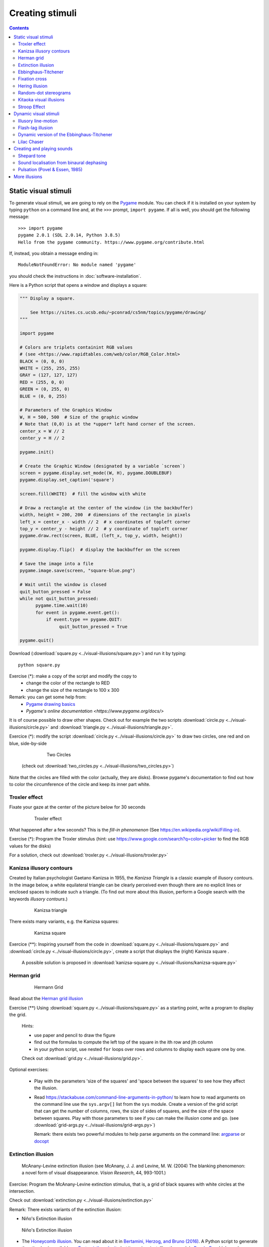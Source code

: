 ****************
Creating stimuli
****************

.. contents::


Static visual stimuli
=====================

To generate visual stimuli, we are going to rely on the Pygame_ module. You can check if it is installed on your system by typing ``python`` on a command line and, at the ``>>>`` prompt, ``import pygame``. If all is well, you should get the following message::

    >>> import pygame
    pygame 2.0.1 (SDL 2.0.14, Python 3.8.5)
    Hello from the pygame community. https://www.pygame.org/contribute.html

If, instead, you obtain a message ending in::

    ModuleNotFoundError: No module named 'pygame'

you should check the instructions in :doc:`software-installation`.

Here is a Python script that opens a window and displays a square:

.. code:: python

    """ Display a square.

        See https://sites.cs.ucsb.edu/~pconrad/cs5nm/topics/pygame/drawing/
    """

    import pygame

    # Colors are triplets containint RGB values
    # (see <https://www.rapidtables.com/web/color/RGB_Color.html>
    BLACK = (0, 0, 0)
    WHITE = (255, 255, 255)
    GRAY = (127, 127, 127)
    RED = (255, 0, 0)
    GREEN = (0, 255, 0)
    BLUE = (0, 0, 255)

    # Parameters of the Graphics Window 
    W, H = 500, 500  # Size of the graphic window 
    # Note that (0,0) is at the *upper* left hand corner of the screen.
    center_x = W // 2
    center_y = H // 2

    pygame.init()

    # Create the Graphic Window (designated by a variable `screen`) 
    screen = pygame.display.set_mode((W, H), pygame.DOUBLEBUF)
    pygame.display.set_caption('square')

    screen.fill(WHITE)  # fill the window with white
    
    # Draw a rectangle at the center of the window (in the backbuffer)
    width, height = 200, 200  # dimensions of the rectangle in pixels
    left_x = center_x - width // 2  # x coordinates of topleft corner
    top_y = center_y - height // 2  # y coordinate of topleft corner
    pygame.draw.rect(screen, BLUE, (left_x, top_y, width, height))

    pygame.display.flip()  # display the backbuffer on the screen

    # Save the image into a file
    pygame.image.save(screen, "square-blue.png")

    # Wait until the window is closed
    quit_button_pressed = False
    while not quit_button_pressed:
          pygame.time.wait(10)
          for event in pygame.event.get():
              if event.type == pygame.QUIT:
                   quit_button_pressed = True

    pygame.quit()


Download (:download:`square.py <../visual-illusions/square.py>`) and run it by typing::

    python square.py

Exercise (*): make a copy of the script and modify the copy to
   - change the color of the rectangle to RED
   - change the size of the rectangle to 100 x 300


Remark: you can get some help from:
   - `Pygame drawing basics <https://www.cs.ucsb.edu/~pconrad/cs5nm/topics/pygame/drawing/>`__
   - `Pygame's online documentation <https://www.pygame.org/docs/>`


It is of course possible to draw other shapes. Check out for example the two scripts :download:`circle.py <../visual-illusions/circle.py>` and :download:`triangle.py <../visual-illusions/triangle.py>`.

Exercice (*): modify the script :download:`circle.py <../visual-illusions/circle.py>` to draw two circles, one red and on blue, side-by-side

   .. figure:: images/two-circles.png
      :alt: Two Circles

      Two Circles

  (check out :download:`two_circles.py <../visual-illusions/two_circles.py>`)

Note that the circles are filled with the color (actually, they are disks). Browse pygame's documentation to find out how to color the circumference of the circle and keep its inner part white.


Troxler effect
--------------

Fixate your gaze at the center of the picture below for 30 seconds

    .. figure:: images/troxler.png
       :alt: Troxler Figure

       Troxler effect


What happened after a few seconds? This is the *fill-in phenomenon* (See https://en.wikipedia.org/wiki/Filling-in).

Exercise (*): Program the Troxler stimulus (hint: use  https://www.google.com/search?q=color+picker to find the RGB values for the disks)

For a solution, check out :download:`troxler.py <../visual-illusions/troxler.py>`


Kanizsa illusory contours
-------------------------

Created by Italian psychologist Gaetano Kanizsa in 1955, the *Kanizsa Triangle* is a classic example of illusory contours. In the image below, a white equilateral triangle can be clearly perceived even though there are no explicit lines or enclosed spaces to indicate such a triangle. (To find out more about this illusion, perform a Google search with the keywords `illusory contours`.)


   .. figure:: images/Kanizsa1.png
      :alt: Kanizsa triangle

      Kanizsa triangle

There exists many variants, e.g. the Kanizsa squares:

   .. figure:: images/Kanizsa-square.jpeg
      :alt: Kanizsa square

      Kanizsa square


Exercice (**): Inspiring yourself from the code in :download:`square.py <../visual-illusions/square.py>` and  :download:`circle.py <../visual-illusions/circle.py>`, create a script that displays the (right) Kanisza square .

  A possible solution is proposed in :download:`kanizsa-square.py <../visual-illusions/kanizsa-square.py>`


Herman grid
-----------

   .. figure:: images/HermannGrid.png
      :alt: Hermann Grid

      Hermann Grid


Read about the `Herman grid illusion <https://en.wikipedia.org/wiki/Grid_illusion>`__

Exercise (**) Using :download:`square.py <../visual-illusions/square.py>` as a
starting point, write a program to display the grid.

   Hints:

   -  use paper and pencil to draw the figure
   -  find out the formulas to compute the left top of the square in the
      ith row and jth column
   -  in your python script, use nested ``for`` loops over rows and columns
      to display each square one by one.

   Check out :download:`grid.py <../visual-illusions/grid.py>`.


Optional exercises:

  - Play with the parameters 'size of the squares' and 'space between the
    squares' to see how they affect the illusion.
  - Read https://stackabuse.com/command-line-arguments-in-python/ to learn how to read arguments on the command line use the ``sys.argv[]`` list from the ``sys`` module.  Create a version of the grid script that can get the number of columns, rows, the size of sides of squares, and the size of the space between squares. Play with those parameters to see if you    can make the illusion come and go. (see :download:`grid-args.py <../visual-illusions/grid-args.py>`)

    Remark: there exists two powerful modules to help parse arguments on the command line: argparse_ or docopt_ 

.. _argparse: https://docs.python.org/3/howto/argparse.html
.. _docopt: http://docopt.org/


Extinction illusion
-------------------

.. figure:: images/extinct.jpg
   :alt: McAnany-Levine Extinction illusion

   McAnany-Levine extinction illusion (see McAnany, J. J. and Levine, M. W. (2004) The blanking phenomenon: a novel form of visual disappearance. *Vision Research*, 44, 993-1001.)

Exercise: Program the McAnany-Levine extinction stimulus, that is, a grid of black squares with white circles at the intersection.

Check out :download:`extinction.py <../visual-illusions/extinction.py>`


Remark: There exists variants of the extinction illusion:

-  Niño's Extinction illusion

.. figure:: images/extinction_nino.jpg
   :alt: Niño's Extinction illusion

   Niño's Extinction illusion


- The `Honeycomb illusion <https://www.youtube.com/watch?v=fDBYSFDXsuE>`__. You can read about it in `Bertamini, Herzog, and Bruno (2016) <https://www.bertamini.org/lab/Publications/BertaminiHerzogBruno2016.pdf>`__. A Python script to generate the stimulus is available on `Bertamini’s web site <https://www.programmingvisualillusionsforeveryone.online/scripts.html>`__  but it requires installing the module `PsychoPy <http://www.psychopy.org>`__ which can be challenging.


Ebbinghaus-Titchener
--------------------

   .. figure:: images/ebbinghaus-titchener.png
      :alt: Ebbinghaus illusion

      Ebbinghaus illusion


Read about the `Ebbinghaus–Titchener stimulus <http://www.abc-people.com/illusion/illusion-3.htm#axzz5SqeF15yC>`__.


Exercise (**): Using :download:`circle.py <../visual-illusions/circle.py>` as a starting point, write a program to display a static stimulus (one central circle surrounded by a number of circles). 


   Hint: A littel bit of `trigonometry <https://en.wikipedia.org/wiki/Unit_circle>`__ helps:

   The coordinates of a location at and at distance ``R`` from the origin and an angle ``alpha`` from the left-right line are::

     x = R * cos(alpha)
     y = R * sin(alpha)

   Consult https://www.mathsisfun.com/polar-cartesian-coordinates.html if you need to convince yourself about that.


Check out :download:`ebbinghaus.py <../visual-illusions/ebbinghaus.py>`


Fixation cross
--------------

Many visual experiments require participants to fixate a central fixation cross (in order to avoid eye movements).

   .. figure:: images/fixation-cross.png
      :alt: fixation cross

      Fixation cross

Exercise (*): Using the function ``pygame.draw.line()``, write a script that displays a cross at the center the screen. (Solution at :download:`fixation-cross.py <../visual-illusions/fixation_cross.py>`)



Hering illusion
---------------

.. figure:: images/hering.png
   :alt: Hering illusion

   Hering illusion

Exercise (\*\*): Program the stimulus . Then, check a solution at :download:`hering.py <../visual-illusions/hering.py>`


Random-dot stereograms
----------------------

.. figure:: images/stereogram.jpg
   :alt: random dot stereogram

A random dot stereogram is a pair of images of random dots which,
when viewed with the eyes focused on a point in front of or behind the
images, produces a sensation of depth  To see how they can be generated, read the wikipedia entry on
`random dot stereograms`_, to understand the phenomenon in details, read the one about Stereopsis_.

Exercise (\*\*\*) Write a script that generates random-dot stereograms (warning: this requires a bit of knowledge of Numpy_ to represent the images as 2d arrays, and of slicing_)

Check out :download:`random_dot_stereogram.py <../random-dot-stereograms/random_dot_stereogram.py>`

.. _Stereopsis: https://en.wikipedia.org/wiki/Stereopsis
.. _random dot stereograms: https://en.wikipedia.org/wiki/Random_dot_stereogram
.. _slicing: https://www.w3schools.com/python/numpy_array_slicing.asp


Kitaoka visual illusions
------------------------

Professor Akiyoshi Kitaoka  has produced many fascinating `visual illusions <http://www.ritsumei.ac.jp/~akitaoka/index-e.html>`. Notably:


.. figure:: images/bulge.png
   :alt: a bulge

   The *Bulge* 

.. figure:: images/donguri.png
   :alt: the dongururin

   The *Dongururin*

Other notable stimuli are: the *Rotary extinction illusion*, *Unstable square*, *Rotating snakes*, *Rotating rays*, *Primrose's field*, *Rollers*, *Slippage*, *Gaku ga gakugaku*, *Spa*, *Expanding cushions*, *Convection*, *The music*, *Seaweed*, *Joro-gumo*, *Packed cherries*, *Earthquake*, *Wedding in Japan*, *Sausages*, *Raspberries*, *A curtain*, *Pyramids of donguri*, *Dongurakokko (The donguri wave)*, *Brownian motion*, *Waterways*, *A flow of the ecological flooring*, *Computer worms*.
 
They are available on the following pages:

http://www.ritsumei.ac.jp/~akitaoka/index-e.html
http://www.psy.ritsumei.ac.jp/~akitaoka/o1saishe.html
http://www.psy.ritsumei.ac.jp/~akitaoka/kieru2e.html
http://www.psy.ritsumei.ac.jp/~akitaoka/saishin2e.html
http://www.psy.ritsumei.ac.jp/~akitaoka/saishin3e.html
http://www.psy.ritsumei.ac.jp/~akitaoka/saishin4e.html

Note: there are no exercise in this section. But, if you want to code some of the stimuli, feel free to do it, and please, share your code with us!


Stroop Effect
-------------

In the Stroop Task, participants are presented with a cards on which words are written in various colors. The task is to name as quickly as possible the colors of the printed words. 

.. figure:: images/stroop.png
   :alt: Stroop card

   Stroop card

It is difficult to name the color of a color word if they do not match. This phenomenon, known as the  `Stroop Effect <https://en.wikipedia.org/wiki/Stroop_effect>`__, demonstrates the automaticity of reading. Write a python script to create 4x8 cards for the task, as image files, avoiding repetitions of colors in neighboring cells.

You will need to read about how to generate images containing text, for example, in the tutorial `How to display text with
pygame <https://nerdparadise.com/programming/pygame/part5>`__

Then, check  a solution at :download:`create_stroop_cards.py <../stroop/create_stroop_cards.py>`


Dynamic visual stimuli
======================

Animated movies are just a succession of still pictures. If the rate of presentation is fast enough, the brain creates an illusion of continuity. 

With pygame, programming an animation will follow the following temporal logic::


    #draw picture1 in the backbuffer
    #flip the backbuffer to screen

    #draw picture2 in the backbuffer
    #wait for some time
    #flip the backbuffer to screen

    #draw picture3 in the backbuffer
    #wait for some time
    #flip the backbuffer to screen

    ...


We take advantage of the double buffering mode (set by the option ``DOUBLEBUF`` in the call to ``pygame.display.set_mode()``) to draw the next image in memory while the current one is displayed on the screen. It is only when we call ``pygame.display.flip()`` that the image in memory is displayed, replacing the current one on the screen.


Illusory line-motion
--------------------

Illusory line motion (ILM) refers to a situation in which flashing a light at one end of a bar prior to the bar's instantaneous presentation results in the percept of motion. 

.. figure:: images/ilm.jpg
   
   Illusory line-motion

Exercise (*):  Program the stimulus, that is, first draw a square, wait for a few milliseconds using the function `pygame.time.wait()`, then draw a rectangle overlapping with the initial square.   

  Check out :download:`visual-illusions/line-motion.py <../visual-illusions/line-motion.py>`


Flash-lag illusion
------------------

* Download  :download:`visual-illusions/flash-lag.py <../visual-illusions/flash-lag.py>` and run it. Do not look at the code yet. 

* Do you feel that the moving square's x position coincides with the flashing square or not? If you want to read about the `Flash-lag illusion <https://en.wikipedia.org/wiki/Flash_lag_illusion>`__.

Exercise:

1. Create a movie of a square moving horizontally, back and forth. The
   principle is simple: you just need to create a loop where you
   display a square at coordinates `x, y` ,wait a few milliseconds, then clear
   the screen, and increment or decrement the `x` coordinate by a fixed amount.
   This strategy is explained in details at http://programarcadegames.com/index.php?lang=en&chapter=introduction_to_animation

   Check out out version :download:`visual-illusions/moving_square.py <../visual-illusions/moving_square.py>`

2. Add the presentation of a flashing square then the moving square passes the middle line, to generate the flash-lag illusion.

Now, you can look at the code in :download:`visual-illusions/flash-lag.py <../visual-illusions/flash-lag.py>`


Dynamic version of the Ebbinghaus-Titchener
-------------------------------------------

-  Watch `this video <https://www.youtube.com/watch?v=hRlWqfd5pn8>`__.

-  Program a version where the outer circles (inducers) grow and shrink in size.

-  Check out :download:`visual-illusions/ebbinghaus-dynamic.py <../visual-illusions/ebbinghaus-dynamic.py>`


Lilac Chaser
------------

The `Lilac Chaser`_ is a dynamic version of the Troxler fill-in illusion.  

.. _Lilac Chaser: https://en.wikipedia.org/wiki/Lilac_chaser

Exercise (\*\*): Program the Lilac Chaser stimulus, with 12 rose disks (you can use full disks without any blurring). Try different colors.

For a possible solution, check out :download:`visual-illusions/lilac_chaser.py <../visual-illusions/lilac_chaser.py>`

(Optional exercise for advanced students: add blurring to the disks to make a stimulus similar to that of the wikipedia page `Lilac Chaser`_. Then, for a solution, check out :download:`visual-illusions/lilac_chaser_blurred.py <../visual-illusions/lilac_chaser_blurred.py>`)


Creating and playing sounds
===========================

Install the `simpleaudio` module::

        pip install simpleaudio

Then run the quick check with ipython::

        import simpleaudio.functionchecks as fc 
        fc.LeftRightCheck.run() 

Check out `simpleaudio's tutorials <https://simpleaudio.readthedocs.io/en/latest/tutorial.html>`__

The module :download:`sound_synth.py <../sound/sound_synth.py>` provides several functions to load, create, and play sounds. 

Exercise (\*\*) Using functions from the `sound_synth` module, write a script that loads the file ``cymbal.wav`` and plays it 10 times, at a rhythm of one per second. (Warning: a basic knowledge of numpy arrays is necessary to concatenate the samples).

Check a solution at :download:`cycle.py <../sound/cycle.py>`


Shepard tone
------------

Watch `this video <https://www.youtube.com/watch?v=LVWTQcZbLgY
>`__ about *Shepard tones*.

Exercise (\*\*\*): Program a Shepard tone.


Sound localisation from binaural dephasing
------------------------------------------

Exercise (\*\*) Take the channel of a mono sound and create a stereo sound. Then dephase the two channels by various delays, and listen to the results.

Hints: load the sound file into a one dimensional numpy array, make a copy of the array and shift it, assemble the two arrays in a bidimensional array (matrix) and save it as a stereo file

If you know nothing about Numpy_, you may find useful tutorials on the web, e.g. at https://github.com/paris-saclay-cds/data-science-workshop-2019/blob/b370d46044719281932337ca4154e1b0b443ad97/Day_1_Scientific_Python/numpys/numpy_intro.ipynb


Pulsation (Povel & Essen, 1985)
-------------------------------

Exercise (\*\*\*) Create rhythmic stimuli such as the ones described in `Povel and Essen (1985) Perception of Temporal Patterns <http://www.cogsci.ucsd.edu/~creel/COGS160/COGS160_files/PovelEssens85.pdf>`__



More illusions
==============

You can train your Python skills by programming some of the illusions at https://www.illusionsindex.org/


.. _numpy: https://numpy.org/
.. _Pygame: http://www.pygame.org
